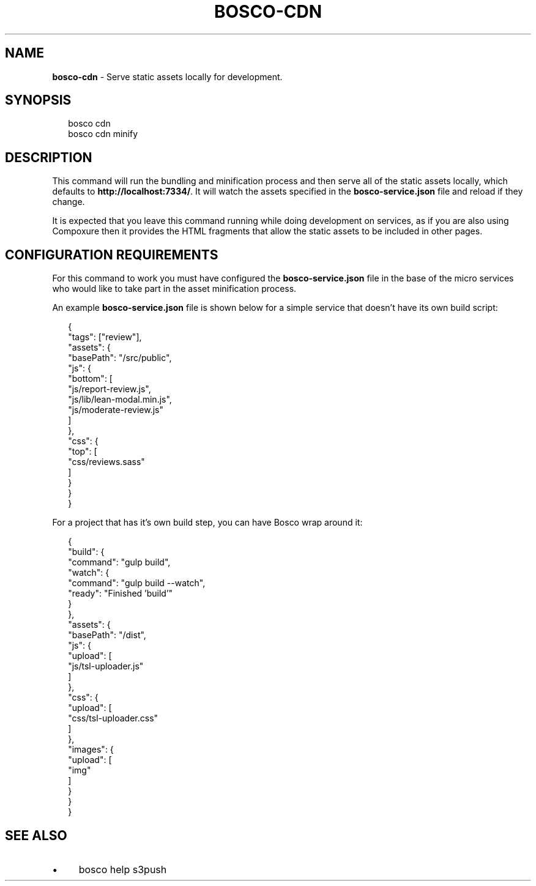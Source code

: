 .TH "BOSCO-CDN" "3" "December 2020" "" ""
.SH "NAME"
\fBbosco-cdn\fR - Serve static assets locally for development.
.SH "SYNOPSIS"
.P
.RS 2
.nf
bosco cdn
bosco cdn minify
.fi
.RE
.SH "DESCRIPTION"
.P
This command will run the bundling and minification process and then serve all of the static assets locally, which defaults to \fBhttp://localhost:7334/\fR. It will watch the assets specified in the \fBbosco-service.json\fR file and reload if they change.
.P
It is expected that you leave this command running while doing development on services, as if you are also using Compoxure then it provides the HTML fragments that allow the static assets to be included in other pages.
.SH "CONFIGURATION REQUIREMENTS"
.P
For this command to work you must have configured the \fBbosco-service.json\fR file in the base of the micro services who would like to take part in the asset minification process.
.P
An example \fBbosco-service.json\fR file is shown below for a simple service that doesn't have its own build script:
.P
.RS 2
.nf
{
    "tags": \[lB]"review"\[rB],
    "assets": {
        "basePath": "/src/public",
        "js": {
            "bottom": \[lB]
                "js/report-review.js",
                "js/lib/lean-modal.min.js",
                "js/moderate-review.js"
            \[rB]
        },
        "css": {
            "top": \[lB]
                "css/reviews.sass"
            \[rB]
        }
    }
}
.fi
.RE
.P
For a project that has it's own build step, you can have Bosco wrap around it:
.P
.RS 2
.nf
{
    "build": {
        "command": "gulp build",
        "watch": {
            "command": "gulp build --watch",
            "ready": "Finished 'build'"
        }
    },
    "assets": {
        "basePath": "/dist",
        "js": {
            "upload": \[lB]
                "js/tsl-uploader.js"
            \[rB]
        },
        "css": {
            "upload": \[lB]
                "css/tsl-uploader.css"
            \[rB]
        },
        "images": {
            "upload": \[lB]
                "img"
            \[rB]
        }
    }
}
.fi
.RE
.SH "SEE ALSO"
.RS 0
.IP \(bu 4
bosco help s3push
.RE 0
